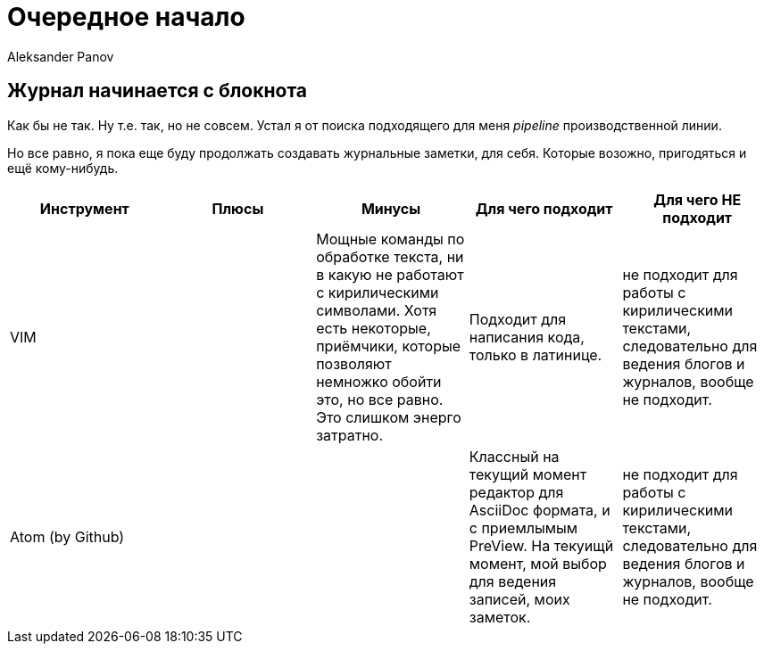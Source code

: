 = Очередное начало
:author: Aleksander Panov
:revision: 1.1

== Журнал начинается с блокнота
Как бы не так. Ну т.е. так, но не совсем.
Устал я от поиска подходящего для меня _pipeline_ производственной линии.

Но все равно, я пока еще буду продолжать создавать журнальные заметки, для себя.
Которые возожно, пригодяться и ещё кому-нибудь.

[options="header"]
|===
|Инструмент | Плюсы | Минусы | Для чего подходит | Для чего НЕ подходит

|VIM
|
|Мощные команды по обработке текста,
ни в какую не работают с кирилическими символами.
Хотя есть некоторые, приёмчики, которые позволяют немножко обойти это, но все равно.
Это слишком энерго затратно.
|Подходит для написания кода, только в латинице.
|не подходит для работы с кирилическими текстами, следовательно для ведения блогов и журналов, вообще не подходит.

|Atom (by Github)
|
|
|Классный на текущий момент редактор для [blue]#AsciiDoc# формата, и с приемлымым [blue]#PreView#.
На текуищй момент, мой выбор для ведения записей, моих заметок.

|не подходит для работы с кирилическими текстами, следовательно для ведения блогов и журналов, вообще не подходит.
|===
